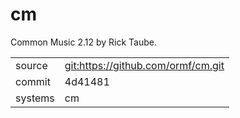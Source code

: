 * cm

Common Music 2.12 by Rick Taube.

|---------+------------------------------------|
| source  | git:https://github.com/ormf/cm.git |
| commit  | 4d41481                            |
| systems | cm                                 |
|---------+------------------------------------|
